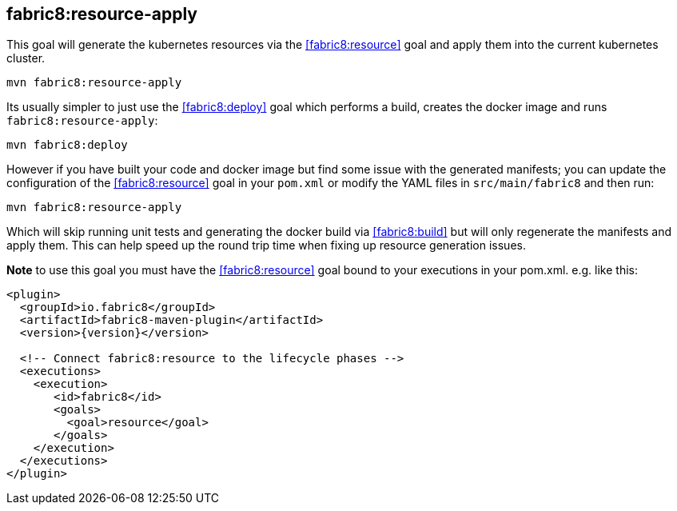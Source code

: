 
[[fabric8:resource-apply]]
== *fabric8:resource-apply*

This goal will generate the kubernetes resources via the <<fabric8:resource>> goal and apply them into the current kubernetes cluster.

[source,sh,subs="attributes"]
----
mvn fabric8:resource-apply
----

Its usually simpler to just use the <<fabric8:deploy>> goal which performs a build, creates the docker image and runs `fabric8:resource-apply`:

[source,sh,subs="attributes"]
----
mvn fabric8:deploy
----

However if you have built your code and docker image but find some issue with the generated manifests; you can update the configuration of the <<fabric8:resource>> goal in your `pom.xml` or modify the YAML files in `src/main/fabric8` and then run:

[source,sh,subs="attributes"]
----
mvn fabric8:resource-apply
----

Which will skip running unit tests and generating the docker build via <<fabric8:build>> but will only regenerate the manifests and apply them. This can help speed up the round trip time when fixing up resource generation issues.

**Note** to use this goal you must have the <<fabric8:resource>> goal bound to your executions in your pom.xml. e.g. like this:

[source,xml,indent=0,subs="verbatim,quotes,attributes"]
----
<plugin>
  <groupId>io.fabric8</groupId>
  <artifactId>fabric8-maven-plugin</artifactId>
  <version>{version}</version>

  <!-- Connect fabric8:resource to the lifecycle phases -->
  <executions>
    <execution>
       <id>fabric8</id>
       <goals>
         <goal>resource</goal>
       </goals>
    </execution>
  </executions>
</plugin>
----
